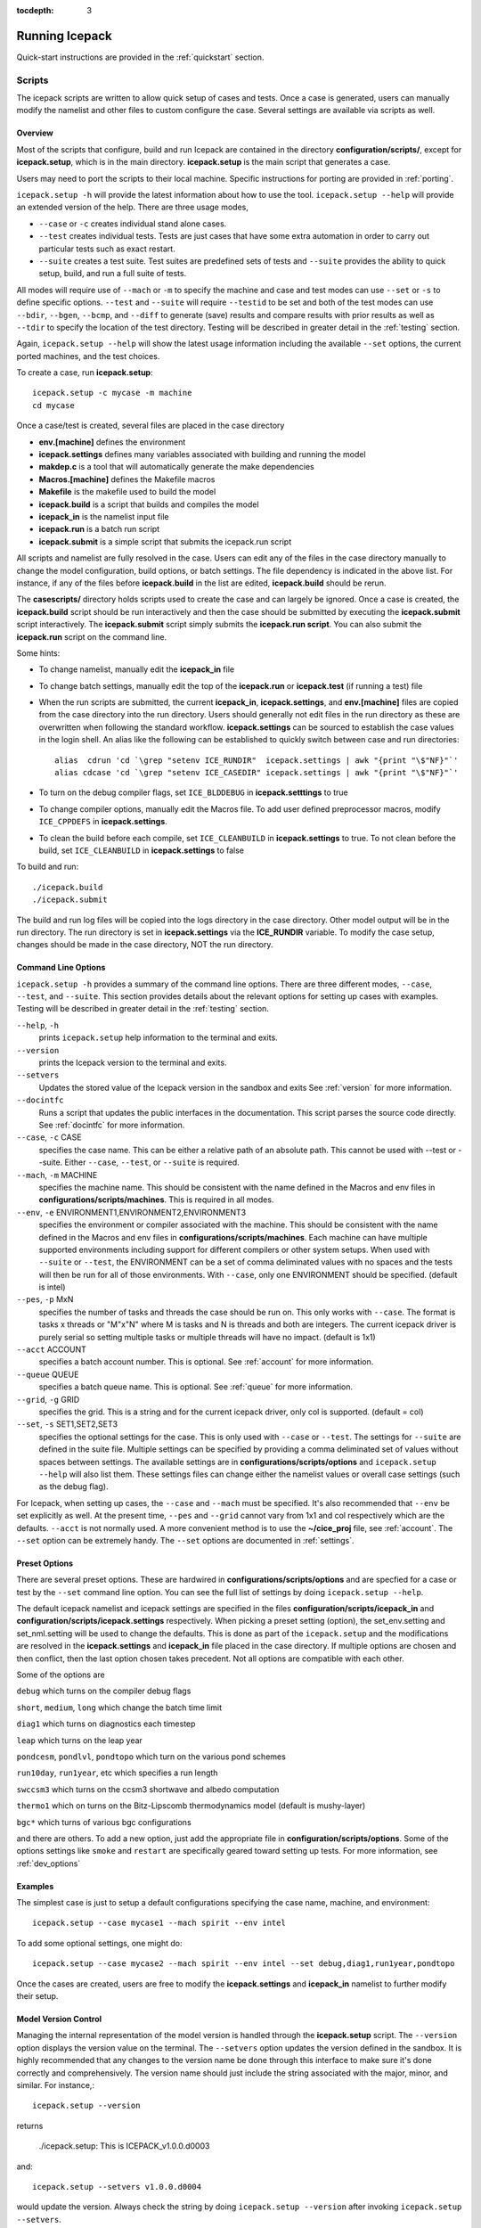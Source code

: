 :tocdepth: 3

.. _running_icepack:

Running Icepack
====================

Quick-start instructions are provided in the :ref:`quickstart` section.

.. _scripts:

Scripts
-------

The icepack scripts are written to allow quick setup of cases and tests.  Once a case is 
generated, users can manually modify the namelist and other files to custom configure
the case.  Several settings are available via scripts as well.

.. _overview:

Overview
~~~~~~~~

Most of the scripts that configure, build and run Icepack are contained in 
the directory **configuration/scripts/**, except for **icepack.setup**, which is
in the main directory.  **icepack.setup** is the main script that generates a case. 

Users may need to port the scripts to their local machine.
Specific instructions for porting are provided in :ref:`porting`.

``icepack.setup -h`` will provide the latest information about how to use the tool.
``icepack.setup --help`` will provide an extended version of the help.
There are three usage modes,

* ``--case`` or ``-c`` creates individual stand alone cases.
* ``--test`` creates individual tests.  Tests are just cases that have some extra automation in order to carry out particular tests such as exact restart.
* ``--suite`` creates a test suite.  Test suites are predefined sets of tests and ``--suite`` provides the ability to quick setup, build, and run a full suite of tests.

All modes will require use of ``--mach`` or ``-m`` to specify the machine and case and test modes 
can use ``--set`` or ``-s`` to define specific options.  ``--test`` and ``--suite`` will require ``--testid`` to be set 
and both of the test modes can use ``--bdir``, ``--bgen``, ``--bcmp``, and ``--diff`` to generate (save) results and compare results with prior results as well as ``--tdir`` to specify the location of the test directory.
Testing will be described in greater detail in the :ref:`testing` section.

Again, ``icepack.setup --help`` will show the latest usage information including 
the available ``--set`` options, the current ported machines, and the test choices.

To create a case, run **icepack.setup**::

  icepack.setup -c mycase -m machine
  cd mycase

Once a case/test is created, several files are placed in the case directory

- **env.[machine]** defines the environment
- **icepack.settings** defines many variables associated with building and running the model
- **makdep.c** is a tool that will automatically generate the make dependencies
- **Macros.[machine]** defines the Makefile macros
- **Makefile** is the makefile used to build the model
- **icepack.build** is a script that builds and compiles the model
- **icepack\_in** is the namelist input file
- **icepack.run** is a batch run script
- **icepack.submit** is a simple script that submits the icepack.run script

All scripts and namelist are fully resolved in the case.  Users can edit any
of the files in the case directory manually to change the model configuration,
build options, or batch settings.  The file
dependency is indicated in the above list.  For instance, if any of the files before
**icepack.build** in the list are edited, **icepack.build** should be rerun.

The **casescripts/** directory holds scripts used to create the case and can 
largely be ignored.  Once a case is created, the **icepack.build** script should be run
interactively and then the case should be submitted by executing the 
**icepack.submit** script interactively.  The **icepack.submit** script
simply submits the **icepack.run script**.  
You can also submit the **icepack.run** script on the command line.

Some hints:

- To change namelist, manually edit the **icepack_in** file
- To change batch settings, manually edit the top of the **icepack.run** or **icepack.test** (if running a test) file
- When the run scripts are submitted, the current **icepack_in**, **icepack.settings**, and **env.[machine]** files are copied from the case directory into the run directory.  Users should generally not edit files in the run directory as these are overwritten when following the standard workflow.  **icepack.settings** can be sourced to establish the case values in the login shell.  An alias like the following can be established to quickly switch between case and run directories::

    alias  cdrun 'cd `\grep "setenv ICE_RUNDIR"  icepack.settings | awk "{print "\$"NF}"`'
    alias cdcase 'cd `\grep "setenv ICE_CASEDIR" icepack.settings | awk "{print "\$"NF}"`'

- To turn on the debug compiler flags, set ``ICE_BLDDEBUG`` in **icepack.setttings** to true
- To change compiler options, manually edit the Macros file.  To add user defined preprocessor macros, modify ``ICE_CPPDEFS`` in **icepack.settings**.
- To clean the build before each compile, set ``ICE_CLEANBUILD`` in **icepack.settings** to true.  To not clean before the build, set ``ICE_CLEANBUILD`` in **icepack.settings** to false

To build and run::

  ./icepack.build
  ./icepack.submit

The build and run log files will be copied into the logs directory in the case directory.
Other model output will be in the run directory.  The run directory is set in **icepack.settings**
via the **ICE_RUNDIR** variable.  To modify the case setup, changes should be made in the
case directory, NOT the run directory.

.. _case_options:

Command Line Options
~~~~~~~~~~~~~~~~~~~~

``icepack.setup -h`` provides a summary of the command line options.  There are three different modes, ``--case``, ``--test``, and ``--suite``.  This section provides details about the relevant options for setting up cases with examples.
Testing will be described in greater detail in the :ref:`testing` section.

``--help``, ``-h`` 
  prints ``icepack.setup`` help information to the terminal and exits.

``--version``
  prints the Icepack version to the terminal and exits.

``--setvers``
  Updates the stored value of the Icepack version in the sandbox and exits  See :ref:`version` for more information.

``--docintfc``
  Runs a script that updates the public interfaces in the documentation.  This script parses the source code directly.  See :ref:`docintfc` for more information.

``--case``, ``-c`` CASE
  specifies the case name.  This can be either a relative path of an absolute path.  This cannot be used with --test or --suite.  Either ``--case``, ``--test``, or ``--suite`` is required.

``--mach``, ``-m`` MACHINE
  specifies the machine name.  This should be consistent with the name defined in the Macros and env files in **configurations/scripts/machines**.  This is required in all modes.

``--env``,  ``-e`` ENVIRONMENT1,ENVIRONMENT2,ENVIRONMENT3
  specifies the environment or compiler associated with the machine.  This should be consistent with the name defined in the Macros and env files in **configurations/scripts/machines**.  Each machine can have multiple supported environments including support for different compilers or other system setups.  When used with ``--suite`` or ``--test``, the ENVIRONMENT can be a set of comma deliminated values with no spaces and the tests will then be run for all of those environments.  With ``--case``, only one ENVIRONMENT should be specified. (default is intel)
  
``--pes``,  ``-p`` MxN
  specifies the number of tasks and threads the case should be run on.  This only works with ``--case``.  The format is tasks x threads or "M"x"N" where M is tasks and N is threads and both are integers. The current icepack driver is purely serial so setting multiple tasks or multiple threads will have no impact.  (default is 1x1)

``--acct``  ACCOUNT
  specifies a batch account number.  This is optional.  See :ref:`account` for more information.

``--queue`` QUEUE
  specifies a batch queue name.  This is optional.  See :ref:`queue` for more information.

``--grid``, ``-g`` GRID
  specifies the grid.  This is a string and for the current icepack driver, only col is supported. (default = col)

``--set``,  ``-s`` SET1,SET2,SET3
  specifies the optional settings for the case.  This is only used with ``--case`` or ``--test``.  The settings for ``--suite`` are defined in the suite file.  Multiple settings can be specified by providing a comma deliminated set of values without spaces between settings.  The available settings are in **configurations/scripts/options** and ``icepack.setup --help`` will also list them.  These settings files can change either the namelist values or overall case settings (such as the debug flag).

For Icepack, when setting up cases, the ``--case`` and ``--mach`` must be specified.  
It's also recommended that ``--env`` be set explicitly as well.  
At the present time, ``--pes`` and ``--grid`` cannot vary from 1x1 and col respectively
which are the defaults.  ``--acct`` is not normally used.  A more convenient method 
is to use the **~/cice\_proj** file, see :ref:`account`.  The ``--set`` option can be 
extremely handy.  The ``--set`` options are documented in :ref:`settings`.

.. _settings:

Preset Options
~~~~~~~~~~~~~~

There are several preset options.  These are hardwired in 
**configurations/scripts/options** and are specfied for a case or test by 
the ``--set`` command line option.  You can see the full list of settings 
by doing ``icepack.setup --help``.  

The default icepack namelist and icepack settings are specified in the 
files **configuration/scripts/icepack_in** and 
**configuration/scripts/icepack.settings** respectively.  When picking a 
preset setting (option), the set_env.setting and set_nml.setting will be used to 
change the defaults.  This is done as part of the ``icepack.setup`` and the
modifications are resolved in the **icepack.settings** and **icepack_in** file placed in 
the case directory.  If multiple options are chosen and then conflict, then the last
option chosen takes precedent.  Not all options are compatible with each other.

Some of the options are

``debug`` which turns on the compiler debug flags

``short``, ``medium``, ``long`` which change the batch time limit

``diag1`` which turns on diagnostics each timestep

``leap`` which turns on the leap year

``pondcesm``, ``pondlvl``, ``pondtopo`` which turn on the various pond schemes

``run10day``, ``run1year``, etc which specifies a run length

``swccsm3`` which turns on the ccsm3 shortwave and albedo computation

``thermo1`` which on turns on the Bitz-Lipscomb thermodynamics model (default is mushy-layer)

``bgc*`` which turns of various bgc configurations

and there are others.  To add a new option, just add the appropriate file in **configuration/scripts/options**.  Some of the options settings like ``smoke`` and ``restart`` are specifically geared toward setting up tests.  For more information, see :ref:`dev_options`

Examples
~~~~~~~~~

The simplest case is just to setup a default configurations specifying the
case name, machine, and environment::

  icepack.setup --case mycase1 --mach spirit --env intel

To add some optional settings, one might do::

  icepack.setup --case mycase2 --mach spirit --env intel --set debug,diag1,run1year,pondtopo

Once the cases are created, users are free to modify the **icepack.settings** and **icepack_in** namelist to further modify their setup.

.. _version:

Model Version Control
~~~~~~~~~~~~~~~~~~~~~~~~

Managing the internal representation of the model version is handled through the
**icepack.setup** script.  The ``--version`` option displays the version value
on the terminal.  The ``--setvers`` option updates the version defined in the 
sandbox.  It is highly recommended that any changes to the version name be done
through this interface to make sure it's done correctly and comprehensively.
The version name should just include the string associated with the major, minor,
and similar.  For instance,::

  icepack.setup --version

returns

  ./icepack.setup: This is ICEPACK_v1.0.0.d0003

and::

  icepack.setup --setvers v1.0.0.d0004

would update the version.  Always check the string by doing
``icepack.setup --version`` after invoking ``icepack.setup --setvers``.

The version is not updated in the repository unless the code changes associated
with the new version are pushed to the repository.

.. _otherscripts:

Other Scripts Tools
~~~~~~~~~~~~~~~~~~~~~~~~

There are other scripts that come with icepack.  These include

- setup_run_dirs.csh.  This scripts is added to the case directory.  Invoking it creates all the run directories manually.  This script is automatically called as part of the run script, but sometimes it's useful to create these directories before submitting in order to stage custom input files or other data.

.. _porting:

Porting
-------

To port, an **env.[machine]_[environment]** and **Macros.[machine]_[environment]** file have to be added to the
**configuration/scripts/machines/** directory and the 
**configuration/scripts/icepack.batch.csh** file needs to be modified.
In addition **configuration/scripts/icepack.launch.csh** may need to
be modified if simply running the binary directly will not work.
In general, the machine is specified in ``icepack.setup`` with ``--mach``
and the environment (compiler) is specified with ``--env``.
 
- cd to **configuration/scripts/machines/**

- Copy an existing env and a Macros file to new names for your new machine

- Edit your env and Macros files

- cd .. to **configuration/scripts/**

- Edit the **icepack.batch.csh** script to add a section for your machine 
  with batch settings and job launch settings

- Edit the **icepack.launch.csh** script to add a section for your machine 
  if executing the binary directly is not supported

- Download and untar a forcing dataset to the location defined by 
  ``ICE_MACHINE_INPUTDATA`` in the env file

In fact, this process almost certainly will require some iteration.  The easiest way 
to carry this out is to create an initial set of changes as described above, then 
create a case and manually modify the **env.[machine]** file and **Macros.[machine]** 
file until the case can build and run.  Then copy the files from the case 
directory back to **configuration/scripts/machines/** and update 
the **configuration/scripts/icepack.batch.csh** file, retest, 
and then add and commit the updated machine files to the repository.

.. _cross_compiling:

Cross-compiling
~~~~~~~~~~~~~~~~~~~~~~~~
It can happen that the model must be built on a platform and run on another, for example when the run environment is only available in a batch queue. The program **makdep** (see :ref:`overview`), however, is both compiled and run as part of the build process.

In order to support this, the Makefile uses a variable ``CFLAGS_HOST`` that can hold compiler flags specfic to the build machine for the compilation of makdep. If this feature is needed, add the variable ``CFLAGS_HOST`` to the **Macros.[machine]_[environment]** file. For example : ::

  CFLAGS_HOST = -xHost

.. _account:

Machine Account Settings
~~~~~~~~~~~~~~~~~~~~~~~~

The machine account default is specified by the variable ``ICE_MACHINE_ACCT`` in 
the **env.[machine]** file.  The easiest way to change a user's default is to 
create a file in your home directory called **.cice\_proj** and add your 
preferred account name to the first line.  
There is also an option (``--acct``) in **icepack.setup** to define the account number.  
The order of precedent is **icepack.setup** command line option, 
**.cice\_proj** setting, and then value in the **env.[machine]** file.

.. _queue:

Machine Queue Settings
~~~~~~~~~~~~~~~~~~~~~~~~

The machine queue default is specified by the variable ``ICE_MACHINE_QUEUE`` in 
the **env.[machine]** file.  The easiest way to change a user's default is to 
create a file in your home directory called **.cice\_queue** and add your 
preferred account name to the first line.  
There is also an option (``--queue``) in **icepack.setup** to define the queue name on a case basis.
The order of precedent is **icepack.setup** command line option, 
**.cice\_queue** setting, and then value in the **env.[machine]** file.

.. _laptops:

Porting to Laptop or Personal Computers
-----------------------------------------
To get the required software necessary to build and run Icepack, a `conda <https://docs.conda.io/en/latest/>`_ environment file is available at :

``configuration/scripts/machines/environment.yml``.

This configuration is supported by the Consortium on a best-effort basis on macOS and GNU/Linux. It is untested under Windows, but might work using the `Windows Subsystem for Linux <https://docs.microsoft.com/en-us/windows/wsl/install-win10>`_.

Once you have installed Miniconda and created the ``icepack`` conda environment by following the procedures in this section, Icepack should run on your machine without having to go through the formal :ref:`porting` process outlined above.

.. _install_miniconda:

Installing Miniconda
~~~~~~~~~~~~~~~~~~~~

We recommend the use of the `Miniconda distribution <https://docs.conda.io/en/latest/miniconda.html>`_ to create a self-contained conda environment from the ``environment.yml`` file.
This process has to be done only once.
If you do not have Miniconda or Anaconda installed, you can install Miniconda by following the `official instructions  <https://conda.io/projects/conda/en/latest/user-guide/install/index.html>`_, or with these steps:

On macOS:

.. code-block:: bash

  # Download the Miniconda installer to ~/Downloads/miniconda.sh
  curl -L https://repo.anaconda.com/miniconda/Miniconda3-latest-MacOSX-x86_64.sh -o ~/Downloads/miniconda.sh
  # Install Miniconda
  bash ~/Downloads/miniconda.sh
  
  # Follow the prompts
  
  # Close and reopen your shell


On GNU/Linux:

.. code-block:: bash

  # Download the Miniconda installer to ~/miniconda.sh
  wget https://repo.anaconda.com/miniconda/Miniconda3-latest-Linux-x86_64.sh -O ~/miniconda.sh
  # Install Miniconda
  bash ~/miniconda.sh
  
  # Follow the prompts
  
  # Close and reopen your shell
  

Note: on some Linux distributions (including Ubuntu and its derivatives), the csh shell that comes with the system is not compatible with conda.
You will need to install the tcsh shell (which is backwards compatible with csh), and configure your system to use tcsh as csh:

.. code-block:: bash

  # Install tcsh
  sudo apt-get install tcsh
  # Configure your system to use tcsh as csh
  sudo update-alternatives --set csh /bin/tcsh

.. _init_shell:

Initializing your shell for use with conda
~~~~~~~~~~~~~~~~~~~~~~~~~~~~~~~~~~~~~~~~~~

We recommend initializing your default shell to use conda.
This process has to be done only once.

The Miniconda installer should ask you if you want to do that as part of the installation procedure.
If you did not answer "yes", you can use one of the following procedures depending on your default shell.
Bash should be your default shell if you are on macOS (10.14 and older) or GNU/Linux.

Note: answering "yes" during the Miniconda installation procedure will only initialize the Bash shell for use with conda.

If your Mac has macOS 10.15 or higher, your default shell is Zsh. 

These instructions make sure that the ``conda`` command is available when you start your shell by modifying your shell's startup file.
Also, they make sure not to activate the "base" conda environment when you start your shell.
This conda environment is created during the Miniconda installation but is not used for Icepack. 

For Bash:

.. code-block:: bash

  # Install miniconda as indicated above, then initialize your shell to use conda:
  source $HOME/miniconda3/bin/activate
  conda init bash
  
  # Don't activate the "base" conda environment on shell startup
  conda config --set auto_activate_base false
  
  # Close and reopen your shell

For Zsh (Z shell):

.. code-block:: bash

  # Initialize Zsh to use conda
  source $HOME/miniconda3/bin/activate
  conda init zsh
  
  # Don't activate the "base" conda environment on shell startup
  conda config --set auto_activate_base false
  
  # Close and reopen your shell

For tcsh:

.. code-block:: bash
  
  # Install miniconda as indicated above, then initialize your shell to use conda:
  source $HOME/miniconda3/etc/profile.d/conda.csh
  conda init tcsh
  
  # Don't activate the "base" conda environment on shell startup
  conda config --set auto_activate_base false
  
  # Close and reopen your shell

For fish:

.. code-block:: bash
  
  # Install miniconda as indicated above, then initialize your shell to use conda:
  source $HOME/miniconda3/etc/fish/conf.d/conda.fish
  conda init fish
  
  # Don't activate the "base" conda environment on shell startup
  conda config --set auto_activate_base false
  
  # Close and reopen your shell

For xonsh:

.. code-block:: bash

  # Install miniconda as indicated above, then initialize your shell to use conda:
  source-bash $HOME/miniconda3/bin/activate
  conda init xonsh
  
  # Don't activate the "base" conda environment on shell startup
  conda config --set auto_activate_base false
  
  # Close and reopen your shell

.. _init_shell_manually:

Initializing your shell for conda manually
~~~~~~~~~~~~~~~~~~~~~~~~~~~~~~~~~~~~~~~~~~

If you prefer not to modify your shell startup files, you will need to run the appropriate ``source`` command below (depending on your default shell) before using any conda command, and before compiling and running Icepack.
These instructions make sure the ``conda`` command is available for the duration of your shell session.

For Bash and Zsh:

.. code-block:: bash

  # Initialize your shell session to use conda:
  source $HOME/miniconda3/bin/activate

For tcsh:

.. code-block:: bash
  
  # Initialize your shell session to use conda:
  source $HOME/miniconda3/etc/profile.d/conda.csh


For fish:

.. code-block:: bash
  
  # Initialize your shell session to use conda:
  source $HOME/miniconda3/etc/fish/conf.d/conda.fish

For xonsh:

.. code-block:: bash

  # Initialize your shell session to use conda:
  source-bash $HOME/miniconda3/bin/activate


.. _create_conda_env:

Creating Icepack directories and the conda environment
~~~~~~~~~~~~~~~~~~~~~~~~~~~~~~~~~~~~~~~~~~~~~~~~~~~~~~
The conda configuration expects some directories and files to be present at ``$HOME/icepack-dirs``:

.. code-block:: bash

  cd $HOME
  mkdir -p icepack-dirs/runs icepack-dirs/baseline icepack-dirs/input
  # Download the required forcing from https://github.com/CICE-Consortium/Icepack/wiki/Icepack-Input-Data
  # and untar it at $HOME/icepack-dirs/input

This step needs to be done only once.

If you prefer that some or all of the Icepack directories be located somewhere else, you can create a symlink from your home to another location:

.. code-block:: bash

  
  # Create the Icepack directories at your preferred location
  cd ${somewhere}
  mkdir -p icepack-dirs/runs icepack-dirs/baseline icepack-dirs/input
  # Download the required forcing from https://github.com/CICE-Consortium/Icepack/wiki/Icepack-Input-Data
  # and untar it at icepack-dirs/input
  
  # Create a symlink to icepack-dirs in your $HOME
  cd $HOME
  ln -s ${somewhere}/icepack-dirs icepack-dirs

Note: if you wish, you can also create a complete machine port for your computer by leveraging the conda configuration as a starting point. See :ref:`porting`.

Next, create the "icepack" conda environment from the ``environment.yml`` file in the Icepack source code repository.  You will need to clone Icepack to run the following command:

.. code-block:: bash

  conda env create -f configuration/scripts/machines/environment.yml

This step needs to be done only once.

.. _using_conda_env:

Using the conda configuration
~~~~~~~~~~~~~~~~~~~~~~~~~~~~~

Follow the general instructions in :ref:`overview`, using the ``conda`` machine name and ``macos`` or ``linux`` as compiler names.

On macOS:

.. code-block:: bash

  ./icepack.setup -m conda -e macos -c ~/icepack-dirs/cases/case1
  cd ~/icepack-dirs/cases/case1
  ./icepack.build
  ./icepack.run

On GNU/Linux:

.. code-block:: bash

  ./icepack.setup -m conda -e linux -c ~/icepack-dirs/cases/case1
  cd ~/icepack-dirs/cases/case1
  ./icepack.build
  ./icepack.run

A few notes about the conda configuration:

- This configuration always runs the model interactively, such that ``./icepack.run`` and ``./icepack.submit`` are the same.
- You should not update the packages in the ``icepack`` conda environment, nor install additional packages.
- It is not recommeded to run other test suites than ``quick_suite`` or ``travis_suite`` on a personal computer.
- The conda environment is automatically activated when compiling or running the model using the ``./icepack.build`` and ``./icepack.run`` scripts in the case directory. These scripts source the file ``env.conda_{linux.macos}``, which calls ``conda activate icepack``.
- The environment also contains the Sphinx package necessesary to build the HTML documentation. For this use case you must manually activate the environment:

  .. code-block:: bash
  
    cd doc
    conda activate icepack
    make html
    # Open build/html/index.html in your browser
    conda deactivate  # to deactivate the environment

.. _force:

Forcing data
------------

The input data space is defined on a per machine basis by the ``ICE_MACHINE_INPUTDATA`` 
variable in the **env.[machine]** file.  That file space is often shared among multiple 
users, and it can be desirable to consider using a common file space with group read 
and write permissions such that a set of users can update the inputdata area as 
new datasets are available.

The code is currently configured to run in standalone mode on a 4-cell grid using 
atmospheric data, available as detailed on the 
`wiki <https://github.com/CICE-Consortium/Icepack/wiki/Testing-Icepack>`_.
These data files are designed only for testing the code, not for use in production 
runs or as observational data.  Please do not publish results based on these data
sets.  Module **configuration/driver/icedrv\_forcing.F90**
can be modified to change the forcing data. 

Icepack requires near surface atmospheric data at a single point which are set
in ``forcing_nml`` with the ``atm_data_type`` in the namelist (see :ref:`tabsettings`).
The required fields to force icepack include: downwelling long wave and shortwave 
radiative fluxes, latent and sensible heat fluxes, precipitation rate, and near 
surface potential temperature and specific humidity.  The filenames ``atm_data_file``,
``ocn_data_file``, ``ice_data_file``, and ``bgc_data_file``
must also be provided for options other than the default and climatological forcing
cases.  Current filenames can be found in the options scripts in
**configuration/scripts/options** and in the forcing data directories.


1) **Climate Forecast System (CFS)**

   Hourly atmospheric forcing from the National Centers for Environmental Prediction's (NCEP) 
   Climate Forecast System, version 2 (CFSv2) :cite:`Saha14` were utilized to generate
   a one-year time series for Icepack testing. These data were used to create the annual cycle at a 
   point in the Beaufort Sea (70N, 220W) for the period of January 1 00:00UTC - December 31 23:00UTC, 2015. 
   Additional locations can be provided for both hemispheres for the period of 1999-2015 for 
   future testing. This dataset can be used to run for several years to reach equilibrium of the annual
   cycle. 

   Atmospheric forcing fields consist of 2-m air temperature (K), specific humidity (kg/kg),
   10-m wind velocity in the x and y directions (m/s), downward solar radiation (:math:`W/m^2`), 
   downward longwave radiation (:math:`W/m^2`), and precipitation (:math:`kg/m^2/s`). 
   Icepack's boundary layer calculation is used to derive sensible and latent heat fluxes.
   In the namelist, set ``atm_data_type = CFS`` to use CFS atmospheric forcing.


2) **Field campaign derived**

   a) **Norwegian Young Sea Ice cruise (N-ICE)**

    Atmospheric, oceanic, and biogeochemical forcing are available from the 2015 Norwegian Young Sea Ice Cruise 
    (N-ICE) :cite:`Duarte17`. These data are available daily, except for incoming atmospheric radiative forcing,
    which are available 6-hourly. The data correspond to the Arctic Ocean north of Svalbard along the N-ICE drift 
    track (83N, 16E to 80N, 5E) from April 24, 2015 to June 6, 2015.

    Atmospheric forcing fields from :cite:`Duarte17` consist of 2-m air temperature (K), 2-m specific humidity (kg/kg), 
    10-m wind velocity in the x and y directions (m/s), downward solar radiation (:math:`W/m^2`), and precipitation
    (:math:`kg/m^2/s`). Icepack's boundary layer calculation is used to derive sensible and latent heat fluxes. 
    In the namelist, set ``atm_data_type = NICE`` to use N-ICE atmospheric forcing.

    Oceanic forcing fields are available from a Parallel Ocean Program (POP) 1-degree (gx1v3) simulation :cite:`Collins06`.
    These fields consist of sea surface temperature (K), sea surface salinity (ppt), boundary layer depth (m),
    ocean velocity in the x and y direction (m/s), and deep ocean heat flux (:math:`W/m^2`). 
    In the namelist, set ``ocn_data_type = NICE`` to use N-ICE oceanic forcing.

    Biogeochemical forcing fields are available from the World Ocean Atlas :cite:`WOA13`. The biogeochemical fields provided
    are nitrate concentration (:math:`mmol/m^3`) and silicate concentration (:math:`mmol/m^3`). In the namelist, set
    ``bgc_data_type = NICE`` to use N-ICE biogeochemical forcing.

   b) **Ice Station Polarstern (ISPOL)**

    Atmospheric, oceanic, and biogeochemical forcing are available from the 2004 Ice Station Polarstern
    (ISPOL) :cite:`Jeffery14`. These data can be used with both :cite:`Bitz99` and mushy layer thermodynamics. 
    These data are available daily, except for incoming atmospheric radiative forcing,
    which are available 6-hourly. The data correspond to the Weddell Sea (67.9S, 54W) from June 16, 2004 
    to December 31, 2004.

    Atmospheric forcing fields from :cite:`Jeffery14` consist of 2-m air temperature (K), 2-m specific humidity (kg/kg), 10-m wind 
    velocity in the x and y directions (m/s), downward solar radiation (:math:`W/m^2`), and precipitation
    (:math:`kg/m^2/s`). Icepack's boundary layer calculation is used to derive sensible and latent heat fluxes. 
    In the namelist, set ``atm_data_type = ISPOL`` to use ISPOL atmospheric forcing.

    Oceanic forcing fields are available from :cite:`Jeffery14` derived from a POP 1-degree (gx1v3 simulation) :cite:`Collins06`. 
    These consist of sea surface temperature (K), sea surface salinity (ppt), boundary layer depth (m), 
    ocean velocity in the x and y direction (m/s), and deep ocean heat flux (:math:`W/m^2`). 
    In the namelist, set ``ocn_data_type = ISPOL`` to use ISPOL oceanic forcing.

    Biogeochemical forcing fields are available from the World Ocean Atlas :cite:`WOA13`. The biogeochemical fields provided
    are nitrate concentration (:math:`mmol/m^3`) and silicate concentration (:math:`mmol/m^3`). In the namelist, set
    ``bgc_data_type = ISPOL`` to use ISPOL biogeochemical forcing.

   c) **Surface HEat Budget of the Arctic (SHEBA)**

    The ice opening and closing rates (1/s) are derived from the SHEBA data and have been used 
    previously in Cecilia Bitz's column model. For additional information see the following websites:

    - https://atmos.washington.edu/~bitz/column_model/
    - https://atmos.washington.edu/~bitz/column_model/notes_forcing_data

    At present, only the opening and closing rates (1/s) are used from the forcing data. 
    In the namelist, set ``ocn_data_type = SHEBA`` to use this forcing in Icepack.

3) **Climatological** - Maykut and Untersteiner 1971 :cite:`Maykut71`

   The climatological forcing consists of a monthly climatology of downward radiative fluxes, air temperature, 
   relative humidity and wind speed compiled from Arctic ice station observations shown in Table 1 from
   :cite:`Lindsay98`. Icepack's boundary layer calculation is used to derive sensible and latent heat fluxes.  
   The snowfall follows the idealized specification used by :cite:`Semtner76` . 
   To adjust the ice thickness a fixed heating of 6 :math:`W/m^2` is applied to the bottom of the ice.
   This may be thought of as containing about 2 :math:`W/m^2` of ocean heating and an adjustment of 
   about 4 :math:`W/m^2` for biases in the forcings or the model. In the namelist, set ``atm_data_type = clim`` 
   to use climatological atmospheric forcing.


Run Directories
---------------

The **icepack.setup** script creates a case directory.  However, the model 
is actually built and run under the ``ICE_OBJDIR`` and ``ICE_RUNDIR`` directories
as defined in the **icepack.settings** file.  It's important to note that when the
run script is submitted, the current **icepack_in**, **icepack.settings**, and **env.[machine]**
files are copied from the case directory into the run directory.  Users should 
generally not edit files in the run directory as these are overwritten when following
the standard workflow.

Build and run logs will be copied from the run directory into the case **logs/** 
directory when complete.


Local modifications
-------------------

Scripts and other case settings can be changed manually in the case directory and
used.  Source code can be modified in the main sandbox.  When changes are made, the code
should be rebuilt before being resubmitted.  It is always recommended that users
modify the scripts and input settings in the case directory, NOT the run directory.
In general, files in the run directory are overwritten by versions in the case
directory when the model is built, submitted, and run.
